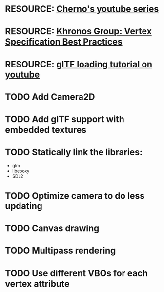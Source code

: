 * RESOURCE: [[https://www.youtube.com/playlist?list=PLlrATfBNZ98foTJPJ_Ev03o2oq3-GGOS2][Cherno's youtube series]]
* RESOURCE: [[https://www.khronos.org/opengl/wiki/Vertex_Specification_Best_Practices][Khronos Group: Vertex Specification Best Practices]]
* RESOURCE: [[https://www.youtube.com/watch?v=cWo-sghCp8Y][glTF loading tutorial on youtube]]
* TODO Add Camera2D
* TODO Add glTF support with embedded textures
* TODO Statically link the libraries:
  - glm
  - libepoxy
  - SDL2
* TODO Optimize camera to do less updating
* TODO Canvas drawing
* TODO Multipass rendering
* TODO Use different VBOs for each vertex attribute
